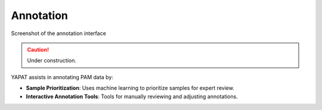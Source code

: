 Annotation
==========

.. figure:: _static/yapat_screenshot.png
   :alt: Annotation Interface
   :width: 600px
   :align: center

   Screenshot of the annotation interface


.. caution::
   Under construction.

YAPAT assists in annotating PAM data by:

- **Sample Prioritization**: Uses machine learning to prioritize samples for expert review.

- **Interactive Annotation Tools**: Tools for manually reviewing and adjusting annotations.


